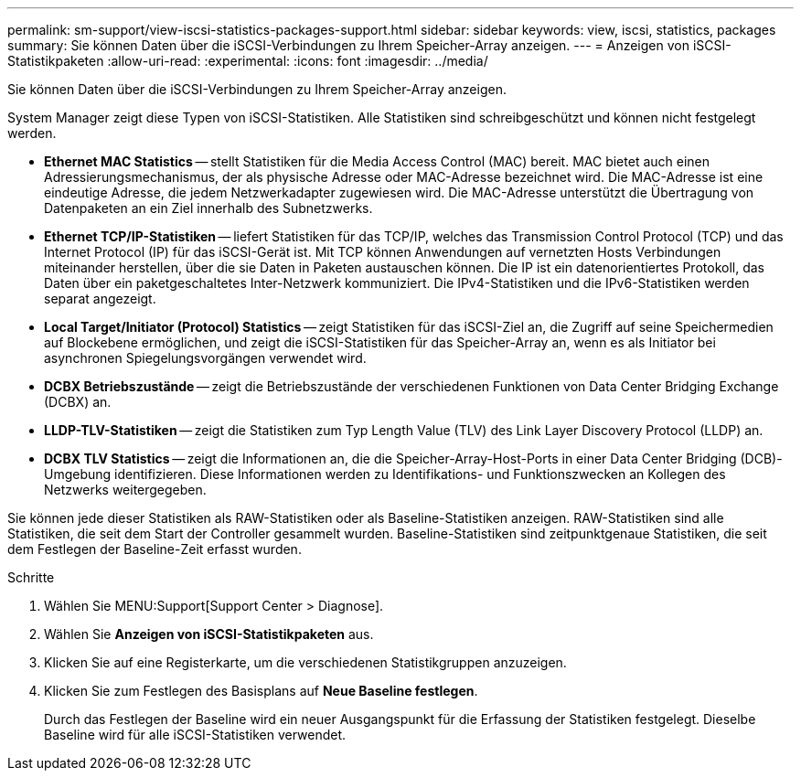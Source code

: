 ---
permalink: sm-support/view-iscsi-statistics-packages-support.html 
sidebar: sidebar 
keywords: view, iscsi, statistics, packages 
summary: Sie können Daten über die iSCSI-Verbindungen zu Ihrem Speicher-Array anzeigen. 
---
= Anzeigen von iSCSI-Statistikpaketen
:allow-uri-read: 
:experimental: 
:icons: font
:imagesdir: ../media/


[role="lead"]
Sie können Daten über die iSCSI-Verbindungen zu Ihrem Speicher-Array anzeigen.

System Manager zeigt diese Typen von iSCSI-Statistiken. Alle Statistiken sind schreibgeschützt und können nicht festgelegt werden.

* *Ethernet MAC Statistics* -- stellt Statistiken für die Media Access Control (MAC) bereit. MAC bietet auch einen Adressierungsmechanismus, der als physische Adresse oder MAC-Adresse bezeichnet wird. Die MAC-Adresse ist eine eindeutige Adresse, die jedem Netzwerkadapter zugewiesen wird. Die MAC-Adresse unterstützt die Übertragung von Datenpaketen an ein Ziel innerhalb des Subnetzwerks.
* *Ethernet TCP/IP-Statistiken* -- liefert Statistiken für das TCP/IP, welches das Transmission Control Protocol (TCP) und das Internet Protocol (IP) für das iSCSI-Gerät ist. Mit TCP können Anwendungen auf vernetzten Hosts Verbindungen miteinander herstellen, über die sie Daten in Paketen austauschen können. Die IP ist ein datenorientiertes Protokoll, das Daten über ein paketgeschaltetes Inter-Netzwerk kommuniziert. Die IPv4-Statistiken und die IPv6-Statistiken werden separat angezeigt.
* *Local Target/Initiator (Protocol) Statistics* -- zeigt Statistiken für das iSCSI-Ziel an, die Zugriff auf seine Speichermedien auf Blockebene ermöglichen, und zeigt die iSCSI-Statistiken für das Speicher-Array an, wenn es als Initiator bei asynchronen Spiegelungsvorgängen verwendet wird.
* *DCBX Betriebszustände* -- zeigt die Betriebszustände der verschiedenen Funktionen von Data Center Bridging Exchange (DCBX) an.
* *LLDP-TLV-Statistiken* -- zeigt die Statistiken zum Typ Length Value (TLV) des Link Layer Discovery Protocol (LLDP) an.
* *DCBX TLV Statistics* -- zeigt die Informationen an, die die Speicher-Array-Host-Ports in einer Data Center Bridging (DCB)-Umgebung identifizieren. Diese Informationen werden zu Identifikations- und Funktionszwecken an Kollegen des Netzwerks weitergegeben.


Sie können jede dieser Statistiken als RAW-Statistiken oder als Baseline-Statistiken anzeigen. RAW-Statistiken sind alle Statistiken, die seit dem Start der Controller gesammelt wurden. Baseline-Statistiken sind zeitpunktgenaue Statistiken, die seit dem Festlegen der Baseline-Zeit erfasst wurden.

.Schritte
. Wählen Sie MENU:Support[Support Center > Diagnose].
. Wählen Sie *Anzeigen von iSCSI-Statistikpaketen* aus.
. Klicken Sie auf eine Registerkarte, um die verschiedenen Statistikgruppen anzuzeigen.
. Klicken Sie zum Festlegen des Basisplans auf *Neue Baseline festlegen*.
+
Durch das Festlegen der Baseline wird ein neuer Ausgangspunkt für die Erfassung der Statistiken festgelegt. Dieselbe Baseline wird für alle iSCSI-Statistiken verwendet.


